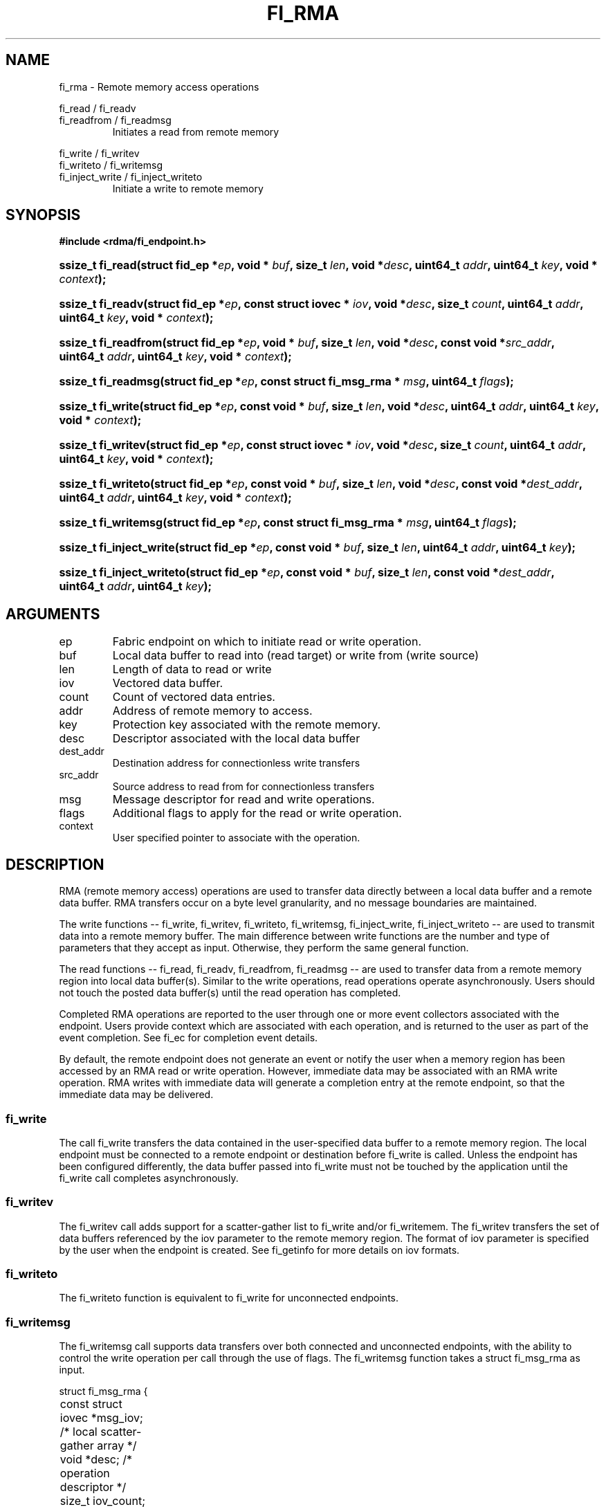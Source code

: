 .TH "FI_RMA" 3 "2014-05-27" "libfabric" "Libfabric Programmer's Manual" libfabric
.SH NAME
fi_rma - Remote memory access operations
.PP
fi_read / fi_readv
.br
fi_readfrom / fi_readmsg
.RS
Initiates a read from remote memory
.RE
.PP
fi_write / fi_writev
.br
fi_writeto / fi_writemsg
.br
fi_inject_write / fi_inject_writeto
.RS
Initiate a write to remote memory
.RE
.SH SYNOPSIS
.B #include <rdma/fi_endpoint.h>
.HP
.BI "ssize_t fi_read(struct fid_ep *" ep ", void * " buf ", size_t " len ", void *" desc ","
.BI "uint64_t " addr ", uint64_t " key ", void * " context ");"
.HP
.BI "ssize_t fi_readv(struct fid_ep *" ep ", const struct iovec * " iov ", void *" desc ","
.BI "size_t " count ", uint64_t " addr ", uint64_t " key ", void * " context ");"
.HP
.BI "ssize_t fi_readfrom(struct fid_ep *" ep ", void * " buf ", size_t " len ", void *" desc ","
.BI "const void *" src_addr ", uint64_t " addr ", uint64_t " key ","
.BI "void * " context ");"
.HP
.BI "ssize_t fi_readmsg(struct fid_ep *" ep ", const struct fi_msg_rma * " msg ", uint64_t " flags ");"
.PP
.HP
.BI "ssize_t fi_write(struct fid_ep *" ep ", const void * " buf ", size_t " len ", void *" desc ","
.BI "uint64_t " addr ", uint64_t " key ", void * " context ");"
.HP
.BI "ssize_t fi_writev(struct fid_ep *" ep ", const struct iovec * " iov ", void *" desc ","
.BI "size_t " count ", uint64_t " addr ", uint64_t " key ", void * " context ");"
.HP
.BI "ssize_t fi_writeto(struct fid_ep *" ep ", const void * " buf ", size_t " len ", void *" desc ","
.BI "const void *" dest_addr ", uint64_t " addr ", uint64_t " key ","
.BI "void * " context ");"
.HP
.BI "ssize_t fi_writemsg(struct fid_ep *" ep ", const struct fi_msg_rma * " msg ", uint64_t " flags ");"
.HP
.BI "ssize_t fi_inject_write(struct fid_ep *" ep ", const void * " buf ", size_t " len ","
.BI "uint64_t " addr ", uint64_t " key ");"
.HP
.BI "ssize_t fi_inject_writeto(struct fid_ep *" ep ", const void * " buf ", size_t " len ","
.BI "const void *" dest_addr ", uint64_t " addr ", uint64_t " key ");"
.SH ARGUMENTS
.IP "ep"
Fabric endpoint on which to initiate read or write operation. 
.IP "buf"
Local data buffer to read into (read target) or write from (write source)
.IP "len"
Length of data to read or write
.IP "iov"
Vectored data buffer.
.IP "count"
Count of vectored data entries.
.IP "addr"
Address of remote memory to access.
.IP "key"
Protection key associated with the remote memory.
.IP "desc"
Descriptor associated with the local data buffer
.IP "dest_addr"
Destination address for connectionless write transfers
.IP "src_addr"
Source address to read from for connectionless transfers
.IP "msg"
Message descriptor for read and write operations.
.IP "flags"
Additional flags to apply for the read or write operation.
.IP "context"
User specified pointer to associate with the operation.
.SH "DESCRIPTION"
RMA (remote memory access) operations are used to transfer data directly
between a local data buffer and a remote data buffer.  RMA transfers occur
on a byte level granularity, and no message boundaries are maintained.
.PP
The write functions -- fi_write, fi_writev, fi_writeto,
fi_writemsg, fi_inject_write, fi_inject_writeto -- are used to transmit data into a remote
memory buffer.  The main difference between write functions
are the number and type of parameters that they accept as input.  Otherwise,
they perform the same general function.
.PP
The read functions -- fi_read, fi_readv, fi_readfrom,
fi_readmsg -- are used to transfer data from a remote
memory region into local data buffer(s).  Similar to the write operations,
read operations operate asynchronously.  Users should not touch the posted
data buffer(s) until the read operation has completed.
.PP
Completed RMA operations are reported to the user through one or more event
collectors associated with the endpoint.  Users provide context which are
associated with each operation, and is returned to the user
as part of the event completion.  See fi_ec for completion event details.
.PP
By default, the remote endpoint does not generate an event or notify the
user when a memory region has been accessed by an RMA read or write operation.
However, immediate data may be associated with an RMA write operation.
RMA writes with immediate data will generate a completion entry at the
remote endpoint, so that the immediate data may be delivered.
.SS "fi_write"
The call fi_write transfers the data contained in the user-specified data
buffer to a remote memory region.  The local endpoint must be connected to
a remote endpoint or destination before fi_write is called.  Unless the
endpoint has been configured differently, the data buffer passed into
fi_write must not be touched by the application
until the fi_write call completes asynchronously.
.SS "fi_writev"
The fi_writev call adds support for a scatter-gather list to fi_write and/or
fi_writemem.  The fi_writev transfers the set of data buffers referenced by
the iov parameter to the remote memory region.  The format of
iov parameter is specified by the user when the endpoint is created.  See
fi_getinfo for more details on iov formats.
.SS "fi_writeto"
The fi_writeto function is equivalent to fi_write for unconnected endpoints.
.SS "fi_writemsg"
The fi_writemsg call supports data transfers over both connected and unconnected
endpoints, with the ability to control the write operation per call through the
use of flags.  The fi_writemsg function takes a struct fi_msg_rma as input.
.PP
.nf
struct fi_msg_rma {
	const struct iovec *msg_iov;     /* local scatter-gather array */
	void               *desc;        /* operation descriptor */
	size_t             iov_count;    /* # elements in msg_iov */
	const void         *addr;        /* optional endpoint address */
	const struct fi_rma_iov rma_iov; /* remote SGL */
	size_t             rma_iov_count;/* # elements in rma_iov */
	void               *context;     /* user-defined context */
	uint64_t           data;         /* optional immediate data */
	int                flow;         /* message steering */
};
.fi
.SS "fi_inject_write"
The write immediate call is an optimized version of fi_write.  The fi_inject_write
function behaves as if the FI_INJECT transfer flag were set, and
FI_EVENT were not.  That is, the data buffer is available for reuse
immediately on returning from from fi_inject_write, and no completion event will
be generated for this write.  The completion event will be suppressed even if
the endpoint has not been configured with FI_EVENT.  See the flags
discussion below for more details.
.SS "fi_inject_writeto"
This call is similar to fi_inject_write, but for unconnected endpoints.
.SS "fi_read"
The fi_read call requests that the remote endpoint transfer data from the
remote memory region into the local data buffer.  The local endpoint must
be connected to a remote endpoint or destination before fi_read is called.
.SS "fi_readfrom"
The fi_readfrom call is equivalent to fi_read for unconnected endpoints.
.SS "fi_readmsg"
The fi_readmsg call supports data transfers over both connected and unconnected
endpoints, with the ability to control the read operation per call through the
use of flags.  The fi_readmsg function takes a struct fi_msg_rma as input.
.SH "FLAGS"
The fi_readmsg and fi_writemsg calls allow the user to specify flags
which can change the default data transfer operation.
Flags specified with fi_readmsg / fi_writemsg override most flags
previously configured with the endpoint, except where noted (see fi_control).
The following list of flags are usable with fi_readmsg and/or fi_writemsg.
.IP "FI_IMM"
Applies to fi_writemsg.  Indicates that immediate data is available and should
be sent as part of the request.
.IP "FI_EVENT"
Indicates that a completion entry should be generated for the specified
operation.  The endpoint must be configured with FI_EVENT, or this flag
is ignored.
.IP "FI_MORE"
Indicates that the user has additional requests that will immediately be
posted after the current call returns.  Use of this flag may improve
performance by enabling the provider to optimize its access to the fabric
hardware.
.IP "FI_REMOTE_SIGNAL"
Indicates that a completion event at the target process should be generated
for the given operation.  The remote endpoint must be configured with
FI_REMOTE_SIGNAL, or this flag will be ignored by the target.
.IP "FI_INJECT"
Applies to fi_writemsg.  Indicates that the outbound data buffer should be
returned to user immediately after the write call returns, even if the operation
is handled asynchronously.  This may require that the underlying provider
implementation copy the data into a local buffer and transfer out of that
buffer.
.IP "FI_REMOTE_COMPLETE"
Applies to fi_writemsg.  Indicates that a completion should not be generated
until the operation has completed on the remote side.
.SH "RETURN VALUE"
Returns 0 on success. On error, a negative value corresponding to fabric
errno is returned. Fabric errno values are defined in 
.IR "rdma/fi_errno.h".
.SH "ERRORS"
.IP "-FI_EAGAIN"
Indicates that the underlying provider currently lacks the resources needed
to initiate the requested operation.  This may be the result of insufficient
internal buffering, in the case of FI_SEND_BUFFERED, or processing queues
are full.  The operation may be retried after additional provider resources
become available, usually through the completion of currently outstanding
operations.
.SH "SEE ALSO"
fi_getinfo(3), fi_endpoint(3), fi_domain(3), fi_control(3), fi_ec(3)
